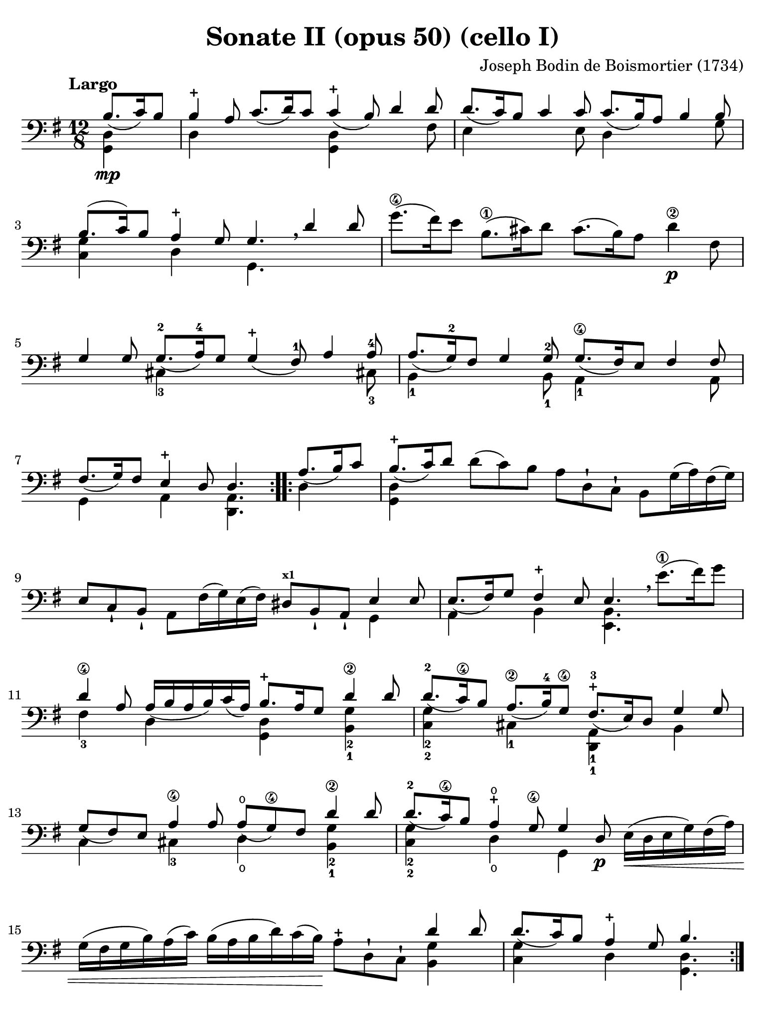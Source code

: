 #(set-global-staff-size 21)

\version "2.18.2"

\header {
  title    = "Sonate II (opus 50) (cello I)"
  composer = "Joseph Bodin de Boismortier (1734)"
  tagline  = ""
}

\language "italiano"

% iPad Pro 12.9

\paper {
  paper-width  = 195\mm
  paper-height = 260\mm
  indent = #0
  page-count = #4
  line-width = #184
  print-page-number = ##f
  ragged-last-bottom = ##t
  ragged-bottom = ##f
%  ragged-last = ##t
}

\score {
  \new Staff
%  \with {instrumentName = #"Cello I"}
  {
    \override Hairpin.to-barline = ##f
    \override Beam.auto-knee-gap = #2
    \tempo "Largo"
    \time 12/8
    \key sol \major
    \clef "bass"
    \set fingeringOrientations = #'(left)

    \repeat volta 2 {
      \partial 4.
      <<{si8.\mp_(do'16) si8}\\ {<<sol,4 re4>>}>>
      | <<{si4-+ la8 do'8._( re'16) do'8 do'4-+_( si8) re'4 re'8}\\
          {re4 \skip 2 <<sol,4 re4>> \skip 4. fad8}>>
      | <<{re'8._( do'16) si8 do'4 do'8 do'8._( si16) la8 si4 si8}\\
          {mi4 \skip 4. mi8 re4 \skip 4. sol8}>>
      | <<{si8.(do'16) si8 la4-+ sol8 sol4. \breathe re'4 re'8}\\
          {<<sol4 do4>> \skip 8 re4 \skip 8 sol,4.}>>
      | sol'8.\4( fad'16) mi'8 si8.\1( dod'16) re'8
        dod'8.( si16) la8 re'4\2\p fad8
      | <<{sol4 sol8 sol8.-2_( la16)-4
           sol8 sol4-+_( fad8)-1 la4 la8-4}\\
          {\skip 4. dod4-3 \skip 8 \skip 4. \skip 4 dod!8-3}>>
      | <<{la8._( <sol-2>16) fad8 sol4 sol8-2
           sol8.\4_( fad16) mi8 fad4 fad8}\\
          {si,4-1 \skip 4. si,8-1 la,4-1 \skip 4. la,8}>>
      | <<{fad8._(sol16) fad8 mi4-+ re8 re4.}\\
          {sol,4 \skip 8 la,4 \skip 8 <<re,4. la,4.>>}>>
    }

    \repeat volta 2 {
      \partial 4.
      <<{la8._(si16) do'8}\\ {re4}>>
      \set Score.currentBarNumber = #8
      | <<{si8.-+_(do'16) re'8}\\ {<<sol,4 re4>>}>>
        re'8(do'8) si8 la8 re8-! do8-! si,8 sol16(la16) fad16(sol16)
      | mi8 do8-! si,8-! la,8 fad16(sol16) mi16(fad16)
        red8^\markup{\bold\teeny x1} si,8-! la,8-! <<{mi4 mi8}\\{sol,4}>>
      | <<{mi8._(fad16) sol8 fad4-+ mi8 mi4.}\\
          {la,4 \skip 8 si,4 \skip 8 <<mi,4. si,4.>>}>>
        \breathe mi'8.(\1 fad'16) sol'8
      | <<{re'4\4 la8 la16_( si16 la16 si16) do'16_( la16)
         si8.-+ la16 sol8 re'4\2 re'8}\\
        {fad4-3 \skip 8 re4 \skip 8 <<sol,4 re4>>
         \skip 8 <<sol4-2 si,4-1>>}>>
      | <<{re'8.-2_( do'16\4) si8 la8.\2_( si16)-4
           sol8\4 fad8.-+-3_( mi16) re8 sol4 sol8}\\
          {<<sol4-2 do4-2>> \skip 8 dod4-1 \skip 8
           <<re,4-1 la,4-1>> \skip 8 si,4}>>
      | <<{sol8_( fad8) mi8 la4\4 la8 la8-\open_( sol8\4)
           fad8 re'4\2 re'8}\\
          {do4 \skip 8 dod4-3 \skip 8
           re4\open \skip 8 <<sol4-2 si,4-1 >>}>>
      | <<{re'8.-2_( do'16\4) si8 la4-+\open sol8\4 sol4 re8\p}\\
          {<<do4-2 sol4-2>> \skip 8 re4\open \skip 8 sol,4 \skip 8}>>
        mi16\<(re16 mi16 sol16) fad16( la16)
      | sol16( fad16 sol16 si16) la16( do'16)
        si16( la16 si16 re'16) do'16( si16)\!
        la8-+ re8-! do8-! <<{re'4 re'8}\\{<<si,4 sol4>>}>>
      | <<{re'8._( do'16) si8 la4-+ sol8 si4.}\\
        {<<do4 sol4>> \skip 8 re4 \skip 8 <<sol,4. re4.>>}>>
    }
  }
}

\pageBreak

\score {
  \new Staff
%  \with {instrumentName = #"Cello"}
  {
    \override Hairpin.to-barline = ##f
    \tempo "Allemanda (allegro)"
    \time 4/4
    \key sol \major
    \clef "bass"

    \repeat volta 2 {
      \partial 8 re8\f
      | sol8 si8 re8 fad8-+ sol,8 sol8 r8 re8
      | sol8 si16( la16) sol16( fad16) mi16( re16)
        mi8 sol16( fad16) mi16( re16) do16( si,16)
      | do8 la16 sol16 fad16( mi16) re16( do16) si,16( la,16) sol,4 si8\mf
      | la8 re'8( re'16) do'16 si16 la16 sol8 do'8(do'16) si16 la16 sol16
      | fad8 si8( si16) la16 sol16 fad16 mi8 la8( la16) sol16 fad16 mi16
      | re8 sol8 fad8-+ sol8 la16( si16) do'4 si8
      | la8 sol8 fad8-+ sol8 la8 re4 la8\f
      | si16( la16) si8( si16) re'16 dod'16 si16
        \acciaccatura re'8 dod'8 \acciaccatura si8 la8 re'8 fad8
      | sol,8 si8 <<{fad8 mi8-+}\\{la,4}>> re16\mf\< re'16 mi16 re'16
        fad16 re'16 fad16 re'16
      | sol16 re'16 fad16 re'16 sol16 re'16 mi16 re'16
        dod'16 re'16\! dod'16\f si16 la16 sol16 fad16 mi16
      | fad8 re'8 mi8 dod'8 <<re'4. fad4. la,4. re,4.>>
    }

    \repeat volta 2 {
      \partial 8 re'8\mp
      \set Score.currentBarNumber = #12
      si16( do'16 re'16) si16 si16( do'16 re'16) fa!16 fa8-+ mi4 mi'8\4
      | dod'16(-1 re'16 mi'16) dod'16
        dod'16( re'16 mi'16) sol16-2 sol8-+ fad4-1 fad'8\4
      | red'16-1( mi'16 fad'16) red'16 red'16( mi'16 fad'16)
        la16-2 la8-+ sol4\4 si8(
      | si8) do'16 si16 la16 sol16 fad16 mi16 red4.-+\1 mi8-2
      | fad16\3( sol16 la16) fad16 si,16 la16 sol16 fad16
        sol16(la16 si16) sol16 si,16 si16 la16 sol16
      | la16(si16 do'16) la16 si,16 do'16 si16 la16 si8 mi'4\4 re'8(
      | re'8) do'4\2 si4 la4 sol8
      | fad8-+ mi8 si,8 red8^\markup{\bold\teeny x1} mi8 si8 mi'4\4(
      | mi'8) re'16( dod'16) re'8\4 dod'16( si16) dod'8\4 si16( lad16-1)
        si16(dod'16) re'8\4
      | mi8 dod'8 fad8 lad8 si8 si,4 si16( do'!32 re'32)
      | do'8 si8 la8-+ sold8 la8 la,4 la16( si32 do'32)
      | si8 la8 sol8-+ fad8 sol8 sol,4 sol16( la32 si32)
      | la8 sol8 fad8-+ mi8 fad8 re8( re16) fa!16 mi16 re16
      | mi16\p( do'16) do'16(mi16) mi16 sol16 fad16 mi16
        fad16\<( re'16) re'16(fad16) fad16 la16 sol16 fad16
      | sol16\2( mi'16) mi'16( sol16) sol16\1 si16^\markup{\bold\teeny x4}
        la16 sol16 la16\1( fad'16) fad'16( la16) la16 do'16 si16 la16\!
      | si16\f( sol'16) sol'16( si16) si16 re'16-3\flageolet do'16 si16
        mi'8 fad8\3 sol8 do'8
      | si16-+(la16) sol8 re8 fad8 sol,16\mf sol16
        la,16 sol16 si,16 sol16 sol,16 sol16
      | do16\< sol16 si,16 sol16 do16 sol16 la,16 sol16\!
        fad16\f sol16 fad16 mi16 re16 do16 si,16 la,16
      | si,8 sol8 la,8 fad8 <<sol,4. sol4. si4.>>
    }
  }
}

\pageBreak

\score {
  \new Staff
%  \with {instrumentName = #"Cello"}
  {
    \override Hairpin.to-barline = ##f
    \set fingeringOrientations = #'(left)
    \tempo "Largo"
    \time 4/4
    \key sol \major
    \clef "bass"

    \repeat volta 2 {
      \partial 2
      <<{sol4_\markup{\bold\italic "pp-p"}_( fad8-+ mi8)}\\{sol,2}>>
      | <<{re4_( sol4)}\\{sol,2}>>
        <<{fad8\1_( sol8 la8 fad8)}\\{sol,2\open}>>
      | <<{sol4_( re4)}\\{sol,2}>> <<{sol4\4_( fad8-+ mi8)}\\{sol,2}>>
      | <<{re4_( sol4)}\\{sol,2}>> <<{fad8\1_( sol8 la8 fad8)}\\{sol,2}>>
      | <<sol2 sol,2>>
    }

    \repeat volta 2 {
      \partial 2
      <<{<si-1>8\mf_( la8 si8 do'8)}\\{<<re4 sol,4>>}>>
      \set Score.currentBarNumber = #5
      | <<{si4-+_( la4)}\\{<<sol,4 re4>>}>>
        <<{si8_( la8 si8 do'8)}\\{<<sol,4 re4>> <<sol,4 re4>>}>>
      | <<{si2-+ re'8_( si8 do'8 la8)}\\{<<re2 sol,2>> <<re4 sol,4>>}>>
      | <<{\tuplet 3/2 {si8_( do'8 re'8)} \tuplet 3/2 {do'8_( si8 la8)}}\\
          {<<re4 sol,4>>}>>
        <<{\tuplet 3/2 {si8_( do'8 re'8)} \tuplet 3/2 {do'8_( re'8 si8)}}\\
          {<<re4 sol,4>>}>>
      | <<{la2-+ sol4\mp_( fad8-+ mi8)}\\{re2 sol,2}>>
      | <<{re4_( sol4) fad8\1_( sol8 la8 fad8)}\\{sol,2 sol,2}>>
      | <<{sol4_( re4) sol4\4_( fad8-+ mi8)}\\{sol,2 sol,2}>>
      | <<{re4_( sol4) fad8\1_( sol8 la8 fad8)}\\{sol,2 sol,2}>>
      | <<sol2 sol,2>> sol'8\4\mf( fad'8) sol'8( re'8\2)
      | mi'4-4 re'4 mi'8( re'8) do'8^\markup{\bold\teeny x1}( mi'8)
      | re'4\4 \acciaccatura do'8 si4 re'4 do'8( si8)
      | la4 re'4 fad4.-+ sol8
      | la4 re4 fad8\p( sol8 la8) re8
      | sol8(\< la8 si8) re8 la8(si8 do'8) re8
      | si8( do'8 re'8) re8\! do'8.\mf( re'16) re'8.\2-+(
        do'32^\markup{\bold\teeny x1} re'32)
      | mi'4.-4 re'8 do'8\2( si8) la8-+( sol8)
      | <<re'2 fad2 la,2 re,2>> <<{sol4-4\mf_( fad8-+ mi8)}\\{sol,2}>>
      | <<{re4_( sol4) fad8\1_( sol8 la8 fad8)}\\{sol,2 sol,2}>>
      | <<{sol4_( re4) sol4\4_( fad8-+ mi8)}\\{sol,2 sol,2}>>
      | <<{re4_( sol4) fad8\1_( sol8 la8 fad8)}\\{sol,2 sol,2}>>
      | <<sol2\4 sol,2>> si8\mp re'8 la8 re'8
      | si8 re'8 sol8 si8 do8 mi'8\4 re'8 do'8\2
      | si8 re8 sol,8 si8 la8 re'8 sol8 re'8
      | fad8 re'8 re8 fad8 sol,8 si8 mi8 la8
      | fad8 la,8 re,8 la8 do'8\p la8 re8 do'8
      | do'8( si8) sol,8 si8\mp re'8 si8 mi8 re'8
      | re'8( dod'8) la,8\< dod'8 re'16( dod'16
        re'16 si16) mi'16(\4 re'16 mi'16 dod'16)-1
      | fad'16(\4 mi'16 fad'16 re'16)^\markup{\bold\teeny x1}
        sol'16\4( fad'16 sol'16 mi'16)\! fad'8\f re'8\4 la8 dod'8
      | re'8( do'!16 si16 la32 sol32 fad32 mi32 re32 do32 si,32 la,32)
        <<{sol4\p_( fad8-+ mi8)}\\{sol,2}>>
      | <<{re8_( sol8 re8 sol8) fad8\1_( sol8 la8 fad8)}\\
          {sol,2 sol,2\open}>>
      | <<{sol4_( re4) sol4\4\pp_( fad8-+ mi8)}\\{sol,2 sol,2}>>
      | <<{re8_( sol8 re8 sol8) fad16\1_(_\markup{\small\italic "morendo"}
           sol16 fad16 sol16) la16_( sol16 la16 fad16)}\\
          {sol,2 sol,2\open}>>
      | <<sol2 sol,2>>
    }
  }
}

\pageBreak

\score {
  \new Staff
%  \with {instrumentName = #"Cello"}
  {
    \override Hairpin.to-barline = ##f
    \tempo "Giga (staccato)"
    \time 6/8
    \key sol \major
    \clef "bass"

    \repeat volta 2 {
      \partial 8 re8_\markup{\bold\italic "f-p"}
      | sol4 re8 sol,4 si8
      | la4 re8 fad,4^\markup{\bold\teeny x4} do'8
      | si8 do'8 re'8 sol8 la8 si8
      | la4.-+ re4 re'8
      | re'8 do'8 si8 do'8 re8 do'8
      | do'8 si8 la8 si8 re8 si8
      | si8 do'8 si8 la8 si8 sol8
      | <<{fad4.-+_( fad4)}\\{<<la,4 re,4>>}>> re8
      | sol8 re8 sol8 si8 sol8 si8
      | la8 re8 la8 do'8 la8 do'8
      | si8 sol8 si8 re'8 si8 re'8
      | <<{dod'4.-+_( dod'4)}\\{<<mi4 la,4>>}>> la8
      | re'8 la8 re'8 fad'8^4 re'8^\markup{\bold\teeny x1} fad'8
      | mi'8\1 la8 mi'8 sol'8 mi'8 sol'8
      | fad'8\4 mi'8 re'8^\markup{\bold\teeny x1} mi8\1 re'8 dod'8
      | re4 re'8 la,4 dod'8
      | si,4 si8 fad,4\4 la8
      | sol,4 sol8\4 re,4 fad8
      | mi,4 sol8 la,4 sol8
      | fad8 mi8 re8 la8 sol8 fad8
      | sol,8 mi8 re8 la,8 re8 dod8
      | re8 re'8 do'!8 si8 la8 sol8
      | fad8 mi8 re8\1 fad,8-1 sol,8-2 la,8
      | re,4.(\1 re,4)
    }

    \repeat volta 2 {
      \partial 8 la8\mf
      \set Score.currentBarNumber = #25
      | re'4 la8 re4 do'8
      | do'4.-+ si4 si8
      | mi'4\4 si8\1 mi4 re'8
      | re'4.-+ do'4 mi'8\4
      | fa!8\2 re'8 do'8 si8 do'8 la8
      | mi8 sold8^\markup{\bold\teeny x4} si8 re8 si8 re8
      | do8 mi8 la8 si,8 la8 sold8^\markup{\bold\teeny x4}
      | la8 do'8 mi'8\4 la8 do'8\2 la8
      | fad8 la8 re'8 sol8 si8 sol8
      | mi8 sol8 do'8 fad8 la8 fad8
      | red8^\markup{\bold\teeny x1} si,8 mi8
        fad,8^\markup{\bold\teeny x4} mi8 red8
      | mi8 sol8 si8 mi8 sol8 mi8
      | re8 fad8 la8 do8 la8 do8\p
      | si,8 re8 si,8 sol,8 re8 fa8
      | mi8\< sol8 mi8 la,8 mi8 sol8
      | fad8 la8 re'8 re8 re'8 re8
      | mi8 do'8 mi8 fad8 mi8 re8
      | sol4.\! la16\f( si16 do'8) la8
      | si8 re8 sol,8 la16\p( si16 do'8) la8
      | si8 re8 sol,8 la16\f( si16 do'8) la8
      | si8 la8 sol8 re8 sol8 fad8
      | sol,4 sol'8\4 re4-1 fad'8
      | mi4-3_\markup{\teeny III} mi'8-1 si,4\3 re'8
      | do4 do'8 sol,4 si8
      | la,4 do'8 re4 do'8
      | si8 la8 sol8 re'8 do'8 si8
      | do8 la8 sol8 re8 sol8 fad8
      | sol8 sol'8\4 fa'8 mi'8 re'8\4 do'8
      | si8 la8 sol8 si,8 do8 re8
      | sol,4.( sol,4)
    }
  }
}